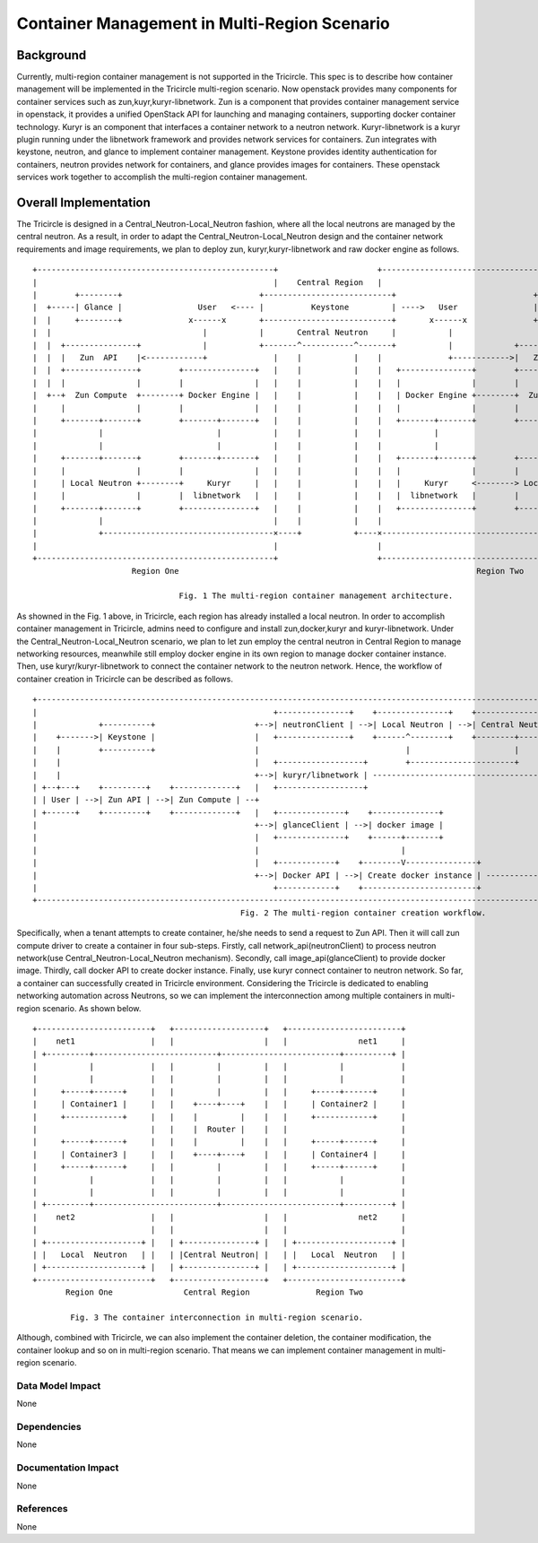 =============================================
Container Management in Multi-Region Scenario
=============================================

Background
==========

Currently, multi-region container management is not supported in the Tricircle.
This spec is to describe how container management will be implemented
in the Tricircle multi-region scenario. Now openstack provides many components
for container services such as zun,kuyr,kuryr-libnetwork. Zun is a component that
provides container management service in openstack, it provides a unified OpenStack API
for launching and managing containers, supporting docker container technology.
Kuryr is an component that interfaces a container network to a neutron network.
Kuryr-libnetwork is a kuryr plugin running under the libnetwork framework and provides
network services for containers. Zun integrates with keystone, neutron,
and glance to implement container management. Keystone provides identity authentication
for containers, neutron provides network for containers, and glance provides images for containers.
These openstack services work together to accomplish the multi-region container management.

Overall Implementation
======================

The Tricircle is designed in a Central_Neutron-Local_Neutron fashion, where all the local neutrons are
managed by the central neutron. As a result, in order to adapt the Central_Neutron-Local_Neutron design and
the container network requirements and image requirements, we plan to deploy zun, kuryr,kuryr-libnetwork and
raw docker engine as follows. ::

 +--------------------------------------------------+                     +--------------------------------------------------+
 |                                                  |    Central Region   |                                                  |
 |        +--------+                             +---------------------------+                             +--------+        |
 |  +-----| Glance |                User   <---- |          Keystone         | ---->   User                | Glance |-----+  |
 |  |     +--------+              x------x       +---------------------------+       x------x              +--------+     |  |
 |  |                                |           |       Central Neutron     |           |                                |  |
 |  |  +---------------+             |           +-------^-----------^-------+           |             +---------------+  |  |
 |  |  |   Zun  API    |<------------+              |    |           |    |              +------------>|   Zun  API    |  |  |
 |  |  +---------------+        +---------------+   |    |           |    |   +---------------+        +---------------+  |  |
 |  |  |               |        |               |   |    |           |    |   |               |        |               |  |  |
 |  +--+  Zun Compute  +--------+ Docker Engine |   |    |           |    |   | Docker Engine +--------+  Zun Compute  +--+  |
 |     |               |        |               |   |    |           |    |   |               |        |               |     |
 |     +-------+-------+        +-------+-------+   |    |           |    |   +-------+-------+        +-------+-------+     |
 |             |                        |           |    |           |    |           |                        |             |
 |             |                        |           |    |           |    |           |                        |             |
 |     +-------+-------+        +-------+-------+   |    |           |    |   +-------+-------+        +-------+-------+     |
 |     |               |        |               |   |    |           |    |   |               |        |               |     |
 |     | Local Neutron +--------+     Kuryr     |   |    |           |    |   |     Kuryr     <--------> Local Neutron |     |
 |     |               |        |  libnetwork   |   |    |           |    |   |  libnetwork   |        |               |     |
 |     +-------+-------+        +---------------+   |    |           |    |   +---------------+        +-------+-------+     |
 |             |                                    |    |           |    |                                    |             |
 |             +------------------------------------×----+           +----×------------------------------------+             |
 |                                                  |                     |                                                  |
 +--------------------------------------------------+                     +--------------------------------------------------+
                      Region One                                                               Region Two

                                Fig. 1 The multi-region container management architecture.

As showned in the Fig. 1 above, in Tricircle, each region has already installed
a local neutron. In order to accomplish container management in Tricircle,
admins need to configure and install zun,docker,kuryr and kuryr-libnetwork.
Under the Central_Neutron-Local_Neutron scenario, we plan to let zun employ
the central neutron in Central Region to manage networking resources, meanwhile
still employ docker engine in its own region to manage docker container instance.
Then, use kuryr/kuryr-libnetwork to connect the container network to the neutron network.
Hence, the workflow of container creation in Tricircle can be described as follows. ::

 +-----------------------------------------------------------------------------------------------------------------------------------------------+
 |                                                  +---------------+    +---------------+    +-----------------+    +-------------------------+ |
 |             +----------+                     +-->| neutronClient | -->| Local Neutron | -->| Central Neutron | -->|Neutron network and port | |
 |    +------->| Keystone |                     |   +---------------+    +------^--------+    +--------+--------+    +-------------+-----------+ |
 |    |        +----------+                     |                               |                      |                           |             |
 |    |                                         |   +------------------+        +----------------------+         +-----------------+-----------+ |
 |    |                                         +-->| kuryr/libnetwork | --------------------------------------->|Connect container to network | |
 | +--+---+    +---------+    +-------------+   |   +------------------+                                         +-----------------+-----------+ |
 | | User | -->| Zun API | -->| Zun Compute | --+                                                                                  |             |
 | +------+    +---------+    +-------------+   |   +--------------+    +--------------+                                           |             |
 |                                              +-->| glanceClient | -->| docker image |                                     +=====+=====+       |
 |                                              |   +--------------+    +------+-------+                                     ‖ Container ‖       |
 |                                              |                              |                                             +=====+=====+       |
 |                                              |   +------------+    +--------V---------------+                                   |             |
 |                                              +-->| Docker API | -->| Create docker instance | ----------------------------------+             |
 |                                                  +------------+    +------------------------+                                                 |
 +-----------------------------------------------------------------------------------------------------------------------------------------------+
                                             Fig. 2 The multi-region container creation workflow.

Specifically, when a tenant attempts to create container, he/she needs to
send a request to Zun API. Then it will call zun compute driver to create
a container in four sub-steps. Firstly, call network_api(neutronClient) to
process neutron network(use Central_Neutron-Local_Neutron mechanism). Secondly,
call image_api(glanceClient) to provide docker image. Thirdly, call docker API
to create docker instance. Finally, use kuryr connect container to neutron network.
So far, a container can successfully created in Tricircle environment. Considering
the Tricircle is dedicated to enabling networking automation across Neutrons, so we
can implement the interconnection among multiple containers in multi-region scenario.
As shown below. ::

  +------------------------+   +-------------------+   +------------------------+
  |    net1                |   |                   |   |               net1     |
  | +---------+--------------------------+-------------------------+----------+ |
  |           |            |   |         |         |   |           |            |
  |           |            |   |         |         |   |           |            |
  |     +-----+------+     |   |         |         |   |     +-----+------+     |
  |     | Container1 |     |   |    +----+----+    |   |     | Container2 |     |
  |     +------------+     |   |    |         |    |   |     +------------+     |
  |                        |   |    |  Router |    |   |                        |
  |     +-----+------+     |   |    |         |    |   |     +-----+------+     |
  |     | Container3 |     |   |    +----+----+    |   |     | Container4 |     |
  |     +-----+------+     |   |         |         |   |     +-----+------+     |
  |           |            |   |         |         |   |           |            |
  |           |            |   |         |         |   |           |            |
  | +---------+--------------------------+-------------------------+----------+ |
  |    net2                |   |                   |   |               net2     |
  |                        |   |                   |   |                        |
  | +--------------------+ |   | +---------------+ |   | +--------------------+ |
  | |   Local  Neutron   | |   | |Central Neutron| |   | |   Local  Neutron   | |
  | +--------------------+ |   | +---------------+ |   | +--------------------+ |
  +------------------------+   +-------------------+   +------------------------+
         Region One               Central Region              Region Two

          Fig. 3 The container interconnection in multi-region scenario.

Although, combined with Tricircle, we can also implement the container deletion,
the container modification, the container lookup and so on in multi-region scenario.
That means we can implement container management in multi-region scenario.


Data Model Impact
-----------------

None

Dependencies
------------

None

Documentation Impact
--------------------

None

References
----------

None

